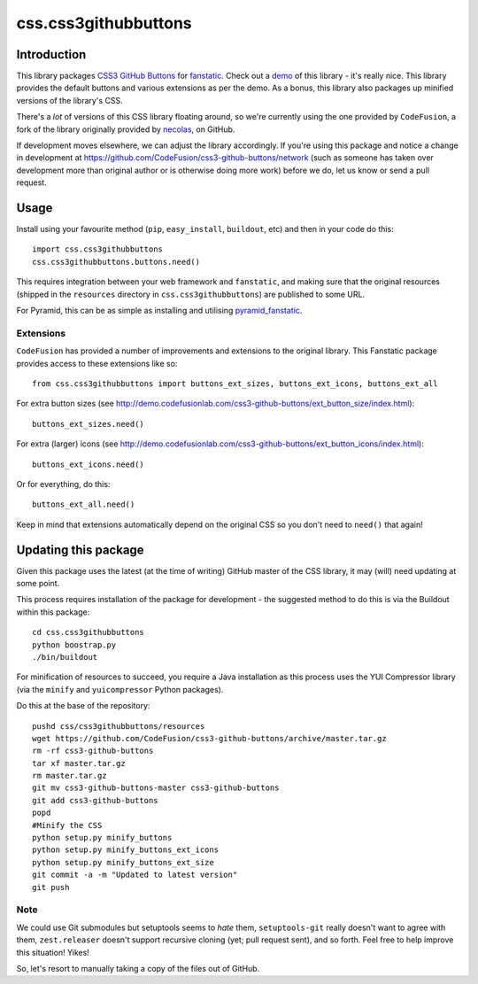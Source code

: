 css.css3githubbuttons
*********************

Introduction
============

This library packages `CSS3 GitHub Buttons`_ for `fanstatic`_. Check out
a `demo`_ of this library - it's really nice. This library provides
the default buttons and various extensions as per the demo.  As a bonus, this
library also packages up minified versions of the library's CSS.

There's a *lot* of versions of this CSS library floating around,
so we're currently using the one provided by ``CodeFusion``, a fork
of the library originally provided by 
`necolas <https://github.com/necolas/css3-github-buttons>`_, on GitHub.

If development moves elsewhere, we can adjust the library accordingly.
If you're using this package and notice a change in development at
https://github.com/CodeFusion/css3-github-buttons/network (such as
someone has taken over development more than original author or is otherwise
doing more work) before we do, let us know or send a pull request.

Usage
=====

Install using your favourite method (``pip``, ``easy_install``, ``buildout``,
etc) and then in your code do this::

    import css.css3githubbuttons
    css.css3githubbuttons.buttons.need()

This requires integration between your web framework and ``fanstatic``,
and making sure that the original resources (shipped in the ``resources``
directory in ``css.css3githubbuttons``) are published to some URL.

For Pyramid, this can be as simple as installing and utilising 
`pyramid_fanstatic`_.

Extensions
----------

``CodeFusion`` has provided a number of improvements and extensions to the
original library.  This Fanstatic package provides access to these extensions
like so::

    from css.css3githubbuttons import buttons_ext_sizes, buttons_ext_icons, buttons_ext_all

For extra button sizes (see
http://demo.codefusionlab.com/css3-github-buttons/ext_button_size/index.html)::

    buttons_ext_sizes.need()

For extra (larger) icons (see
http://demo.codefusionlab.com/css3-github-buttons/ext_button_icons/index.html)::

    buttons_ext_icons.need()

Or for everything, do this::

    buttons_ext_all.need()

Keep in mind that extensions automatically depend on the original CSS so
you don't need to ``need()`` that again!

Updating this package
=====================

Given this package uses the latest (at the time of writing) GitHub master
of the CSS library, it may (will) need updating at some point.  

This process requires installation of the package for development - the
suggested method to do this is via the Buildout within this package::

    cd css.css3githubbuttons
    python boostrap.py
    ./bin/buildout

For minification of resources to succeed, you require a Java installation
as this process uses the YUI Compressor library (via the ``minify``
and ``yuicompressor`` Python packages).

Do this at the base of the repository::

    pushd css/css3githubbuttons/resources
    wget https://github.com/CodeFusion/css3-github-buttons/archive/master.tar.gz
    rm -rf css3-github-buttons
    tar xf master.tar.gz
    rm master.tar.gz
    git mv css3-github-buttons-master css3-github-buttons
    git add css3-github-buttons
    popd
    #Minify the CSS
    python setup.py minify_buttons
    python setup.py minify_buttons_ext_icons
    python setup.py minify_buttons_ext_size
    git commit -a -m "Updated to latest version"
    git push

Note
----

We could use Git submodules but setuptools seems to *hate* them,
``setuptools-git`` really doesn't want to agree with them,
``zest.releaser`` doesn't support recursive cloning (yet; pull request
sent), and so forth. Feel free to help improve this situation! Yikes!

So, let's resort to manually taking a copy of the files out of GitHub.

.. _`fanstatic`: http://fanstatic.org
.. _`CSS3 GitHub Buttons`: https://github.com/CodeFusion/css3-github-buttons
.. _`demo`: http://demo.codefusionlab.com/css3-github-buttons/
.. _`pyramid_fanstatic`: http://pypi.python.org/pypi/pyramid_fanstatic


